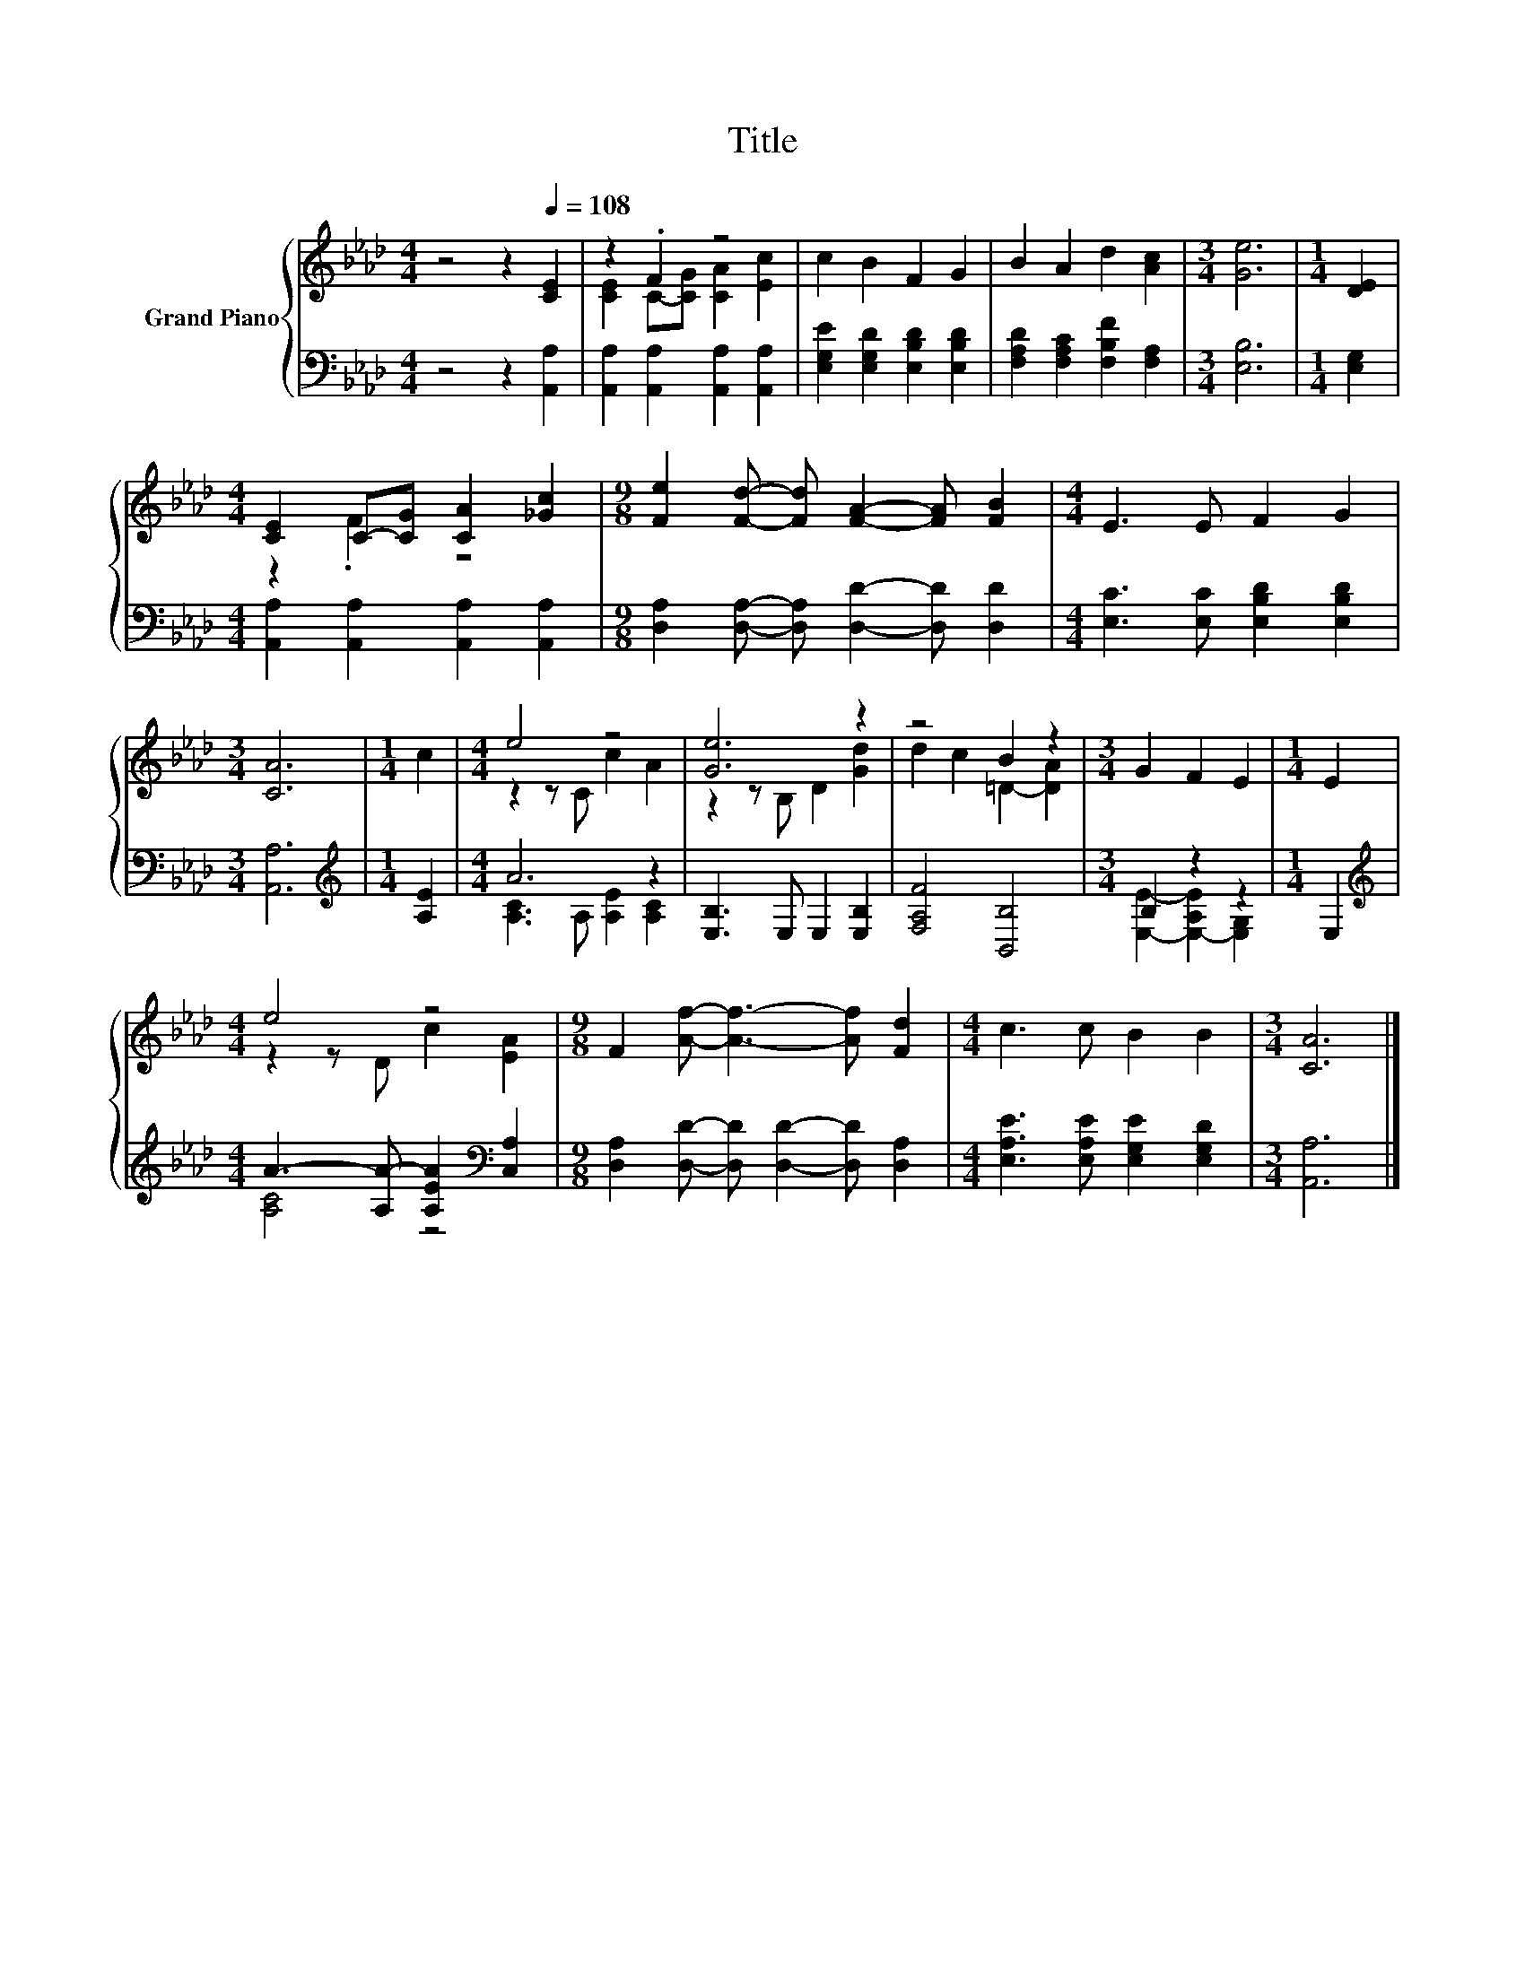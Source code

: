 X:1
T:Title
%%score { ( 1 3 ) | ( 2 4 ) }
L:1/8
M:4/4
K:Ab
V:1 treble nm="Grand Piano"
V:3 treble 
V:2 bass 
V:4 bass 
V:1
 z4 z2[Q:1/4=108] [CE]2 | z2 .F2 z4 | c2 B2 F2 G2 | B2 A2 d2 [Ac]2 |[M:3/4] [Ge]6 |[M:1/4] [DE]2 | %6
[M:4/4] [CE]2 C-[CG] [CA]2 [_Gc]2 |[M:9/8] [Fe]2 [Fd]- [Fd] [FA]2- [FA] [FB]2 |[M:4/4] E3 E F2 G2 | %9
[M:3/4] [CA]6 |[M:1/4] c2 |[M:4/4] e4 z4 | [Ge]6 z2 | z4 B2 z2 |[M:3/4] G2 F2 E2 |[M:1/4] E2 | %16
[M:4/4] e4 z4 |[M:9/8] F2 [Af]- [Af]3- [Af] [Fd]2 |[M:4/4] c3 c B2 B2 |[M:3/4] [CA]6 |] %20
V:2
 z4 z2 [A,,A,]2 | [A,,A,]2 [A,,A,]2 [A,,A,]2 [A,,A,]2 | [E,G,E]2 [E,G,D]2 [E,B,D]2 [E,B,D]2 | %3
 [F,A,D]2 [F,A,C]2 [F,B,F]2 [F,A,]2 |[M:3/4] [E,B,]6 |[M:1/4] [E,G,]2 | %6
[M:4/4] [A,,A,]2 [A,,A,]2 [A,,A,]2 [A,,A,]2 |[M:9/8] [D,A,]2 [D,A,]- [D,A,] [D,D]2- [D,D] [D,D]2 | %8
[M:4/4] [E,C]3 [E,C] [E,B,D]2 [E,B,D]2 |[M:3/4] [A,,A,]6 |[M:1/4][K:treble] [A,E]2 |[M:4/4] A6 z2 | %12
 [E,B,]3 E, E,2 [E,B,]2 | [F,A,F]4 [B,,B,]4 |[M:3/4] B,2 z2 z2 |[M:1/4] E,2 | %16
[M:4/4][K:treble] A3- [A,A-] [A,EA]2[K:bass] [C,A,]2 | %17
[M:9/8] [D,A,]2 [D,D]- [D,D] [D,D]2- [D,D] [D,A,]2 |[M:4/4] [E,A,E]3 [E,A,E] [E,G,E]2 [E,G,D]2 | %19
[M:3/4] [A,,A,]6 |] %20
V:3
 x8 | [CE]2 C-[CG] [CA]2 [Ec]2 | x8 | x8 |[M:3/4] x6 |[M:1/4] x2 |[M:4/4] z2 .F2 z4 |[M:9/8] x9 | %8
[M:4/4] x8 |[M:3/4] x6 |[M:1/4] x2 |[M:4/4] z2 z C c2 A2 | z2 z B, D2 [Gd]2 | d2 c2 =D2- [DA]2 | %14
[M:3/4] x6 |[M:1/4] x2 |[M:4/4] z2 z D c2 [EA]2 |[M:9/8] x9 |[M:4/4] x8 |[M:3/4] x6 |] %20
V:4
 x8 | x8 | x8 | x8 |[M:3/4] x6 |[M:1/4] x2 |[M:4/4] x8 |[M:9/8] x9 |[M:4/4] x8 |[M:3/4] x6 | %10
[M:1/4][K:treble] x2 |[M:4/4] [A,C]3 A, [A,E]2 [A,C]2 | x8 | x8 | %14
[M:3/4] [E,E]2- [E,-A,E]2 [E,G,]2 |[M:1/4] x2 |[M:4/4][K:treble] [A,C]4 z4[K:bass] |[M:9/8] x9 | %18
[M:4/4] x8 |[M:3/4] x6 |] %20


